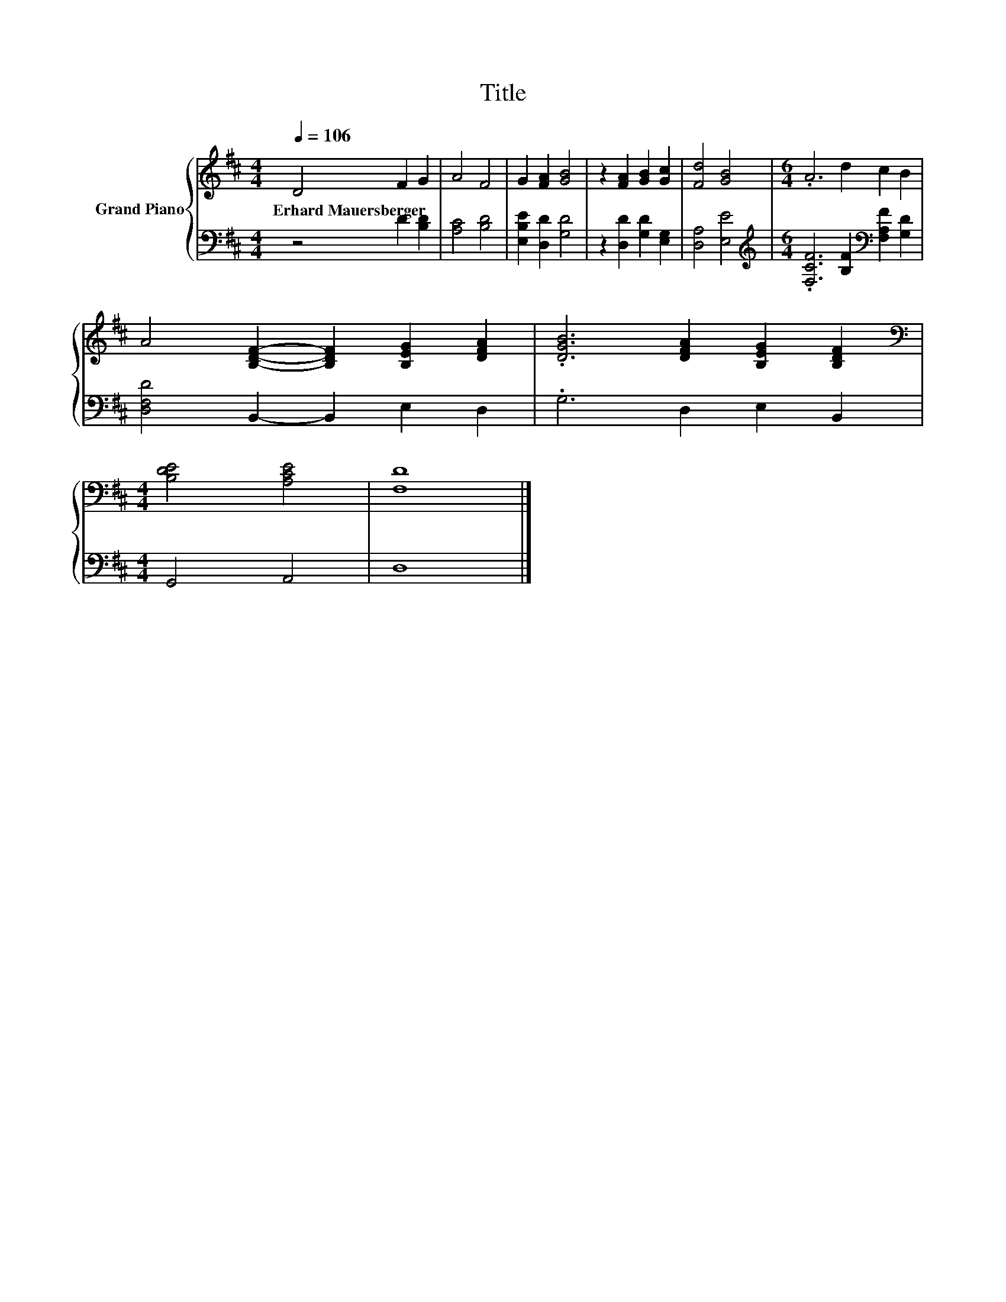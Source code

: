 X:1
T:Title
%%score { 1 | 2 }
L:1/8
Q:1/4=106
M:4/4
K:D
V:1 treble nm="Grand Piano"
V:2 bass 
V:1
 D4 F2 G2 | A4 F4 | G2 [FA]2 [GB]4 | z2 [FA]2 [GB]2 [Gc]2 | [Fd]4 [GB]4 |[M:6/4] .A6 d2 c2 B2 | %6
w: Erhard~Mauersberger * *||||||
 A4 [B,DF]2- [B,DF]2 [B,EG]2 [DFA]2 | .[DGB]6 [DFA]2 [B,EG]2 [B,DF]2 | %8
w: ||
[M:4/4][K:bass] [B,DE]4 [A,CE]4 | [F,D]8 |] %10
w: ||
V:2
 z4 D2 [B,D]2 | [A,C]4 [B,D]4 | [E,B,E]2 [D,D]2 [G,D]4 | z2 [D,D]2 [G,D]2 [E,G,]2 | %4
 [D,A,]4 [E,E]4 |[M:6/4][K:treble] .[F,CF]6 [B,F]2[K:bass] [F,A,F]2 [G,D]2 | %6
 [D,F,D]4 B,,2- B,,2 E,2 D,2 | .G,6 D,2 E,2 B,,2 |[M:4/4] G,,4 A,,4 | D,8 |] %10

